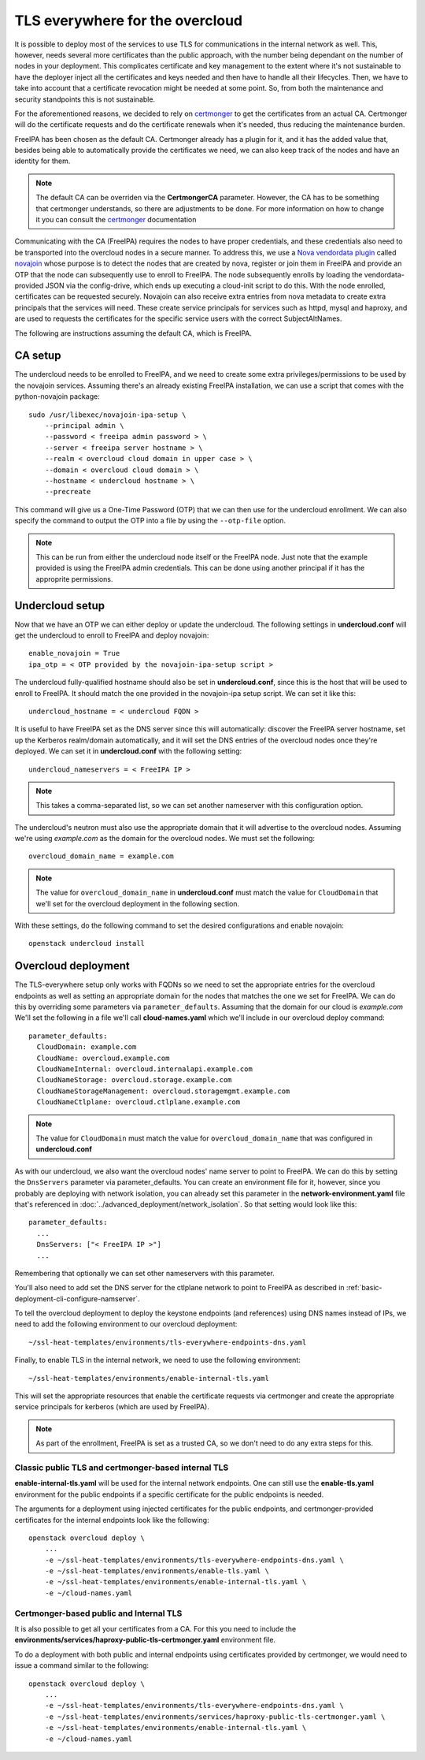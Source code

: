 TLS everywhere for the overcloud
--------------------------------

It is possible to deploy most of the services to use TLS for communications in
the internal network as well. This, however, needs several more certificates
than the public approach, with the number being dependant on the number of
nodes in your deployment. This complicates certificate and key management to
the extent where it's not sustainable to have the deployer inject all the
certificates and keys needed and then have to handle all their lifecycles.
Then, we have to take into account that a certificate revocation might be
needed at some point. So, from both the maintenance and security standpoints
this is not sustainable.

For the aforementioned reasons, we decided to rely on `certmonger`_ to get the
certificates from an actual CA. Certmonger will do the certificate requests and
do the certificate renewals when it's needed, thus reducing the maintenance
burden.

FreeIPA has been chosen as the default CA. Certmonger already has a plugin for
it, and it has the added value that, besides being able to automatically
provide the certificates we need, we can also keep track of the nodes and have
an identity for them.

.. note:: The default CA can be overriden via the **CertmongerCA** parameter.
          However, the CA has to be something that certmonger understands, so
          there are adjustments to be done. For more information on how to
          change it you can consult the `certmonger`_ documentation

Communicating with the CA (FreeIPA) requires the nodes to have proper
credentials, and these credentials also need to be transported into the
overcloud nodes in a secure manner. To address this, we use a
`Nova vendordata plugin`_ called `novajoin`_ whose purpose is to detect the
nodes that are created by nova, register or join them in FreeIPA and provide an
OTP that the node can subsequently use to enroll to FreeIPA. The node
subsequently enrolls by loading the vendordata-provided JSON via the
config-drive, which ends up executing a cloud-init script to do this. With the
node enrolled, certificates can be requested securely. Novajoin can also
receive extra entries from nova metadata to create extra principals that the
services will need. These create service principals for services such as httpd,
mysql and haproxy, and are used to requests the certificates for the specific
service users with the correct SubjectAltNames.

The following are instructions assuming the default CA, which is FreeIPA.

CA setup
~~~~~~~~

The undercloud needs to be enrolled to FreeIPA, and we need to create some
extra privileges/permissions to be used by the novajoin services. Assuming
there's an already existing FreeIPA installation, we can use a script that
comes with the python-novajoin package::

    sudo /usr/libexec/novajoin-ipa-setup \
        --principal admin \
        --password < freeipa admin password > \
        --server < freeipa server hostname > \
        --realm < overcloud cloud domain in upper case > \
        --domain < overcloud cloud domain > \
        --hostname < undercloud hostname > \
        --precreate

This command will give us a One-Time Password (OTP) that we can then use
for the undercloud enrollment. We can also specify the command to output
the OTP into a file by using the ``--otp-file`` option.

.. note:: This can be run from either the undercloud node itself or the FreeIPA
          node. Just note that the example provided is using the FreeIPA admin
          credentials. This can be done using another principal if it has the
          approprite permissions.

Undercloud setup
~~~~~~~~~~~~~~~~

Now that we have an OTP we can either deploy or update the undercloud. The
following settings in **undercloud.conf** will get the undercloud to enroll
to FreeIPA and deploy novajoin::

    enable_novajoin = True
    ipa_otp = < OTP provided by the novajoin-ipa-setup script >

The undercloud fully-qualified hostname should also be set in
**undercloud.conf**, since this is the host that will be used to enroll
to FreeIPA. It should match the one provided in the novajoin-ipa setup
script. We can set it like this::

    undercloud_hostname = < undercloud FQDN >

It is useful to have FreeIPA set as the DNS server since this will
automatically: discover the FreeIPA server hostname, set up the Kerberos
realm/domain automatically, and it will set the DNS entries of the
overcloud nodes once they're deployed. We can set it in **undercloud.conf**
with the following setting::

    undercloud_nameservers = < FreeIPA IP >

.. note:: This takes a comma-separated list, so we can set another nameserver
          with this configuration option.

The undercloud's neutron must also use the appropriate domain that it will
advertise to the overcloud nodes. Assuming we're using *example.com* as the
domain for the overcloud nodes. We must set the following::

    overcloud_domain_name = example.com

.. note:: The value for ``overcloud_domain_name`` in **undercloud.conf** must
          match the value for ``CloudDomain`` that we'll set for the overcloud
          deployment in the following section.

With these settings, do the following command to set the desired configurations
and enable novajoin::

    openstack undercloud install

Overcloud deployment
~~~~~~~~~~~~~~~~~~~~

The TLS-everywhere setup only works with FQDNs so we need to set the
appropriate entries for the overcloud endpoints as well as setting an
appropriate domain for the nodes that matches the one we set for FreeIPA.
We can do this by overriding some parameters via ``parameter_defaults``.
Assuming that the domain for our cloud is *example.com* We'll set the
following in a file we'll call **cloud-names.yaml** which we'll include
in our overcloud deploy command::

    parameter_defaults:
      CloudDomain: example.com
      CloudName: overcloud.example.com
      CloudNameInternal: overcloud.internalapi.example.com
      CloudNameStorage: overcloud.storage.example.com
      CloudNameStorageManagement: overcloud.storagemgmt.example.com
      CloudNameCtlplane: overcloud.ctlplane.example.com

.. note:: The value for ``CloudDomain`` must match the value for
          ``overcloud_domain_name`` that was configured in **undercloud.conf**

As with our undercloud, we also want the overcloud nodes' name server to point
to FreeIPA. We can do this by setting the ``DnsServers`` parameter via
parameter_defaults. You can create an environment file for it, however, since
you probably are deploying with network isolation, you can already set this
parameter in the **network-environment.yaml** file that's referenced in
:doc:`../advanced_deployment/network_isolation`. So that setting would look
like this::

    parameter_defaults:
      ...
      DnsServers: ["< FreeIPA IP >"]
      ...

Remembering that optionally we can set other nameservers with this parameter.

You'll also need to add set the DNS server for the ctlplane network to point to
FreeIPA as described in :ref:`basic-deployment-cli-configure-namserver`.

To tell the overcloud deployment to deploy the keystone endpoints (and
references) using DNS names instead of IPs, we need to add the following
environment to our overcloud deployment::

    ~/ssl-heat-templates/environments/tls-everywhere-endpoints-dns.yaml

Finally, to enable TLS in the internal network, we need to use the following
environment::

    ~/ssl-heat-templates/environments/enable-internal-tls.yaml

This will set the appropriate resources that enable the certificate requests
via certmonger and create the appropriate service principals for kerberos
(which are used by FreeIPA).

.. note:: As part of the enrollment, FreeIPA is set as a trusted CA, so we
   don't need to do any extra steps for this.

Classic public TLS and certmonger-based internal TLS
^^^^^^^^^^^^^^^^^^^^^^^^^^^^^^^^^^^^^^^^^^^^^^^^^^^^

**enable-internal-tls.yaml** will be used for the internal network
endpoints. One can still use the **enable-tls.yaml** environment for the
public endpoints if a specific certificate for the public endpoints is needed.

The arguments for a deployment using injected certificates for the public
endpoints, and certmonger-provided certificates for the internal endpoints
look like the following::

    openstack overcloud deploy \
        ...
        -e ~/ssl-heat-templates/environments/tls-everywhere-endpoints-dns.yaml \
        -e ~/ssl-heat-templates/environments/enable-tls.yaml \
        -e ~/ssl-heat-templates/environments/enable-internal-tls.yaml \
        -e ~/cloud-names.yaml

Certmonger-based public and Internal TLS
^^^^^^^^^^^^^^^^^^^^^^^^^^^^^^^^^^^^^^^^

It is also possible to get all your certificates from a CA. For this you
need to include the
**environments/services/haproxy-public-tls-certmonger.yaml** environment
file.

To do a deployment with both public and internal endpoints using
certificates provided by certmonger, we would need to issue a command similar
to the following::

    openstack overcloud deploy \
        ...
        -e ~/ssl-heat-templates/environments/tls-everywhere-endpoints-dns.yaml \
        -e ~/ssl-heat-templates/environments/services/haproxy-public-tls-certmonger.yaml \
        -e ~/ssl-heat-templates/environments/enable-internal-tls.yaml \
        -e ~/cloud-names.yaml

.. References

.. _certmonger: https://pagure.io/certmonger
.. _Nova vendordata plugin: https://docs.openstack.org/developer/nova/vendordata.html
.. _novajoin: https://github.com/openstack/novajoin

